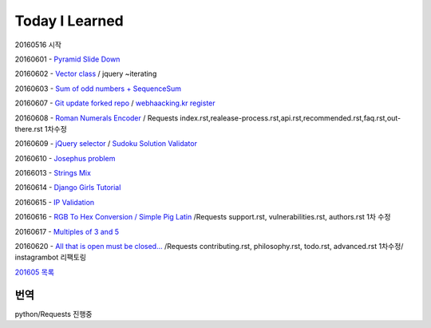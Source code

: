Today I Learned
================

20160516 시작

20160601 - `Pyramid Slide Down <Codewars/20160601.rst>`_

20160602 - `Vector class <Codewars/20160602.rst>`_ / jquery ~iterating

20160603 - `Sum of odd numbers + SequenceSum <Codewars/20160603.rst>`_

20160607 - `Git update forked repo <ETC/git_update_forked_repo.rst>`_ / `webhaacking.kr register <webhacking.kr/register.rst>`_

20160608 - `Roman Numerals Encoder <Codewars/20160608.rst>`_ / Requests index.rst,realease-process.rst,api.rst,recommended.rst,faq.rst,out-there.rst 1차수정

20160609 - `jQuery selector <Javascript/jQuery_selector.rst>`_ / `Sudoku Solution  Validator <Codewars/20160609.rst>`_

20160610 - `Josephus problem <Codewars/20160610.rst>`_

20166013 - `Strings Mix <Codewars/20160613.rst>`_

20160614 - `Django Girls Tutorial <http://tutorial.djangogirls.org/ko/>`_

20160615 - `IP Validation <Codewars/20160615.rst>`_

20160616 - `RGB To Hex Conversion / Simple Pig Latin <Codewars/20160616.rst>`_ /Requests support.rst, vulnerabilities.rst, authors.rst 1차 수정

20160617 - `Multiples of 3 and 5 <Codewars/20160617.rst>`_

20160620 - `All that is open must be closed... <Codewars/20160620.rst>`_ /Requests contributing.rst, philosophy.rst, todo.rst, advanced.rst 1차수정/ instagrambot 리팩토링

`201605 목록 <TOC/201605.rst>`_


번역
----
python/Requests 진행중
